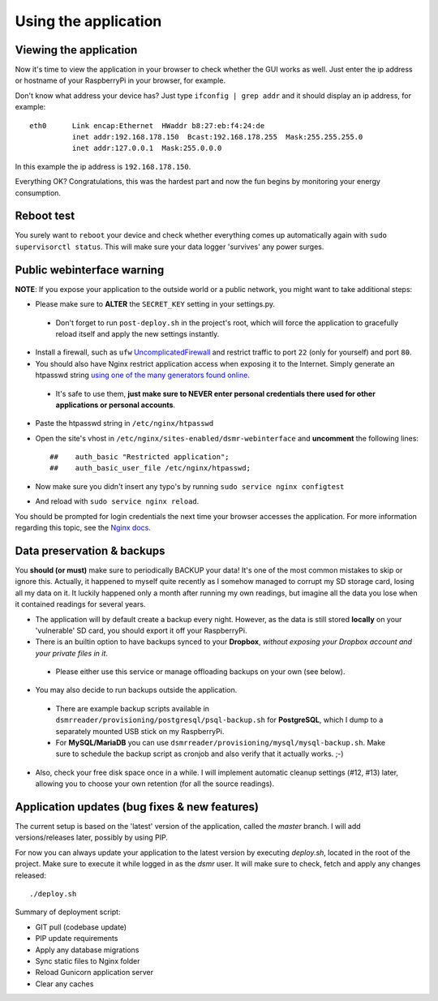 

Using the application
=====================

Viewing the application
-----------------------
Now it's time to view the application in your browser to check whether the GUI works as well. Just enter the ip address or hostname of your RaspberryPi in your browser, for example. 

Don't know what address your device has? Just type ``ifconfig | grep addr`` and it should display an ip address, for example::

    eth0      Link encap:Ethernet  HWaddr b8:27:eb:f4:24:de  
              inet addr:192.168.178.150  Bcast:192.168.178.255  Mask:255.255.255.0
              inet addr:127.0.0.1  Mask:255.0.0.0

In this example the ip address is ``192.168.178.150``.

Everything OK? Congratulations, this was the hardest part and now the fun begins by monitoring your energy consumption.


Reboot test
-----------
You surely want to ``reboot`` your device and check whether everything comes up automatically again with ``sudo supervisorctl status``. This will make sure your data logger 'survives' any power surges.


Public webinterface warning
---------------------------
**NOTE**: If you expose your application to the outside world or a public network, you might want to take additional steps:

- Please make sure to **ALTER** the ``SECRET_KEY`` setting in your settings.py.
 - Don't forget to run ``post-deploy.sh`` in the project's root, which will force the application to gracefully reload itself and apply the new settings instantly.

- Install a firewall, such as ``ufw`` `UncomplicatedFirewall <https://wiki.ubuntu.com/UncomplicatedFirewall>`_ and restrict traffic to port ``22`` (only for yourself) and port ``80``.

- You should also have Nginx restrict application access when exposing it to the Internet. Simply generate an htpasswd string `using one of the many generators found online <http://www.htaccesstools.com/htpasswd-generator/>`_. 
 - It's safe to use them, **just make sure to NEVER enter personal credentials there used for other applications or personal accounts**. 

- Paste the htpasswd string in ``/etc/nginx/htpasswd``

- Open the site's vhost in ``/etc/nginx/sites-enabled/dsmr-webinterface`` and **uncomment** the following lines::

    ##    auth_basic "Restricted application";
    ##    auth_basic_user_file /etc/nginx/htpasswd;
    
- Now make sure you didn't insert any typo's by running ``sudo service nginx configtest``
- And reload with ``sudo service nginx reload``. 

You should be prompted for login credentials the next time your browser accesses the application. For more information regarding this topic, see the `Nginx docs <https://www.nginx.com/resources/admin-guide/restricting-access/>`_.


Data preservation & backups
---------------------------
You **should (or must)** make sure to periodically BACKUP your data! It's one of the most common mistakes to skip or ignore this. Actually, it happened to myself quite recently as I somehow managed to corrupt my SD storage card, losing all my data on it. It luckily happened only a month after running my own readings, but imagine all the data you lose when it contained readings for several years.

- The application will by default create a backup every night. However, as the data is still stored **locally** on your 'vulnerable' SD card, you should export it off your RaspberryPi. 

- There is an builtin option to have backups synced to your **Dropbox**, *without exposing your Dropbox account and your private files in it*. 
 - Please either use this service or manage offloading backups on your own (see below).

- You may also decide to run backups outside the application. 
 - There are example backup scripts available in ``dsmrreader/provisioning/postgresql/psql-backup.sh`` for **PostgreSQL**, which I dump to a separately mounted USB stick on my RaspberryPi. 
 - For **MySQL/MariaDB** you can use ``dsmrreader/provisioning/mysql/mysql-backup.sh``. Make sure to schedule the backup script as cronjob and also verify that it actually works. ;-)

- Also, check your free disk space once in a while. I will implement automatic cleanup settings (#12, #13) later, allowing you to choose your own retention (for all the source readings).


Application updates (bug fixes & new features)
----------------------------------------------
The current setup is based on the 'latest' version of the application, called the `master` branch. I will add versions/releases later, possibly by using PIP. 

For now you can always update your application to the latest version by executing `deploy.sh`, located in the root of the project. Make sure to execute it while logged in as the `dsmr` user. It will make sure to check, fetch and apply any changes released::

   ./deploy.sh

Summary of deployment script:

- GIT pull (codebase update)
- PIP update requirements
- Apply any database migrations
- Sync static files to Nginx folder
- Reload Gunicorn application server
- Clear any caches
